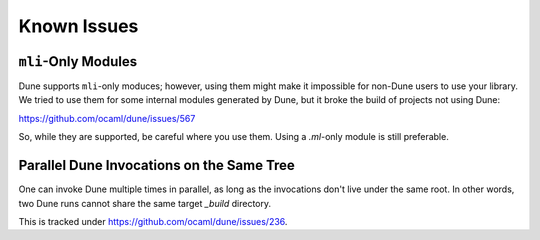 ************
Known Issues
************

``mli``-Only Modules
====================

Dune supports ``mli``-only moduces; however, using them might make it impossible for non-Dune
users to use your library. We tried to use them for some internal modules
generated by Dune, but it broke the build of projects not using Dune:

https://github.com/ocaml/dune/issues/567

So, while they are supported, be careful where you use them. Using a
`.ml`-only module is still preferable.

Parallel Dune Invocations on the Same Tree
==========================================

One can invoke Dune multiple times in parallel, as long as the invocations don't live
under the same root. In other words, two Dune runs cannot share the same target
`_build` directory.

This is tracked under https://github.com/ocaml/dune/issues/236.
